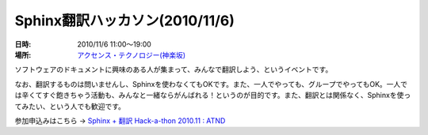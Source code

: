 Sphinx翻訳ハッカソン(2010/11/6)
================================

:日時: 2010/11/6 11:00～19:00
:場所: `アクセンス・テクノロジー(神楽坂)`__

.. __: http://accense.com/company/access.html

ソフトウェアのドキュメントに興味のある人が集まって、みんなで翻訳しよう、というイベントです。

なお、翻訳するものは問いませんし、Sphinxを使わなくてもOKです。また、一人でやっても、グループでやってもOK。一人では辛くてすぐ飽きちゃう活動も、みんなと一緒ならがんばれる！というのが目的です。また、翻訳とは関係なく、Sphinxを使ってみたい、という人でも歓迎です。

参加申込みはこちら -> `Sphinx + 翻訳 Hack-a-thon 2010.11 : ATND <http://atnd.org/events/9305>`_

